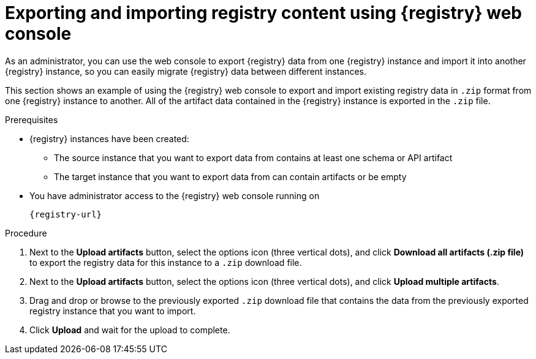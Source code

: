 // Metadata created by nebel
// ParentAssemblies: assemblies/getting-started/as_managing-registry-artifacts.adoc

[id="exporting-importing-using-web-console_{context}"]
= Exporting and importing registry content using {registry} web console

[role="_abstract"]
As an administrator, you can use the web console to export {registry} data from one {registry} instance and import it into another {registry} instance, so you can easily migrate {registry} data between different instances.

This section shows an example of using the {registry} web console to export and import existing registry data in `.zip` format from one {registry} instance to another. All of the artifact data contained in the {registry} instance is exported in the `.zip` file.

ifdef::rh-openshift-sr[]
IMPORTANT: You can import {registry} data that has been exported from another {product-long-registry} instance. You cannot currently import {registry} data from a {org-name} Integration {registry} instance.   

This example shows exporting and importing {registry} data from the *Artifacts* page for that instance. You can also export {registry} data when prompted before deleting an instance. 
endif::[]

.Prerequisites

* {registry} instances have been created: 
** The source instance that you want to export data from contains at least one schema or API artifact 
** The target instance that you want to export data from  can contain artifacts or be empty 
* You have administrator access to the {registry} web console 
ifdef::apicurio-registry,rh-service-registry[]
for each instance 
endif::[] 
running on
+
`{registry-url}`

.Procedure

ifdef::apicurio-registry,rh-service-registry[]
. In the web console for the source {registry} instance that you want to export data from, select the *Artifacts* page.  
endif::[] 

ifdef::rh-openshift-sr[]
. In the web console, in the list of instances, select the source {registry} instance that you want to export data from, and view the *Artifacts* page.  
endif::[] 

. Next to the *Upload artifacts* button, select the options icon (three vertical dots), and click *Download all artifacts (.zip file)* to export the registry data for this instance to a `.zip` download file. 

ifdef::apicurio-registry,rh-service-registry[]
. In the  the web console for the target {registry} instance that you want to export data to, select the *Artifacts* page.  
endif::[] 

ifdef::rh-openshift-sr[]
. Go back to the list of instances, select the target {registry} instance that you want to import data into, and view the *Artifacts* page.     
endif::[]

. Next to the *Upload artifacts* button, select the options icon (three vertical dots), and click *Upload multiple artifacts*.

. Drag and drop or browse to the previously exported `.zip` download file that contains the data from the previously exported registry instance that you want to import.

. Click *Upload* and wait for the upload to complete.

//[role="_additional-resources"]
//.Additional resources
